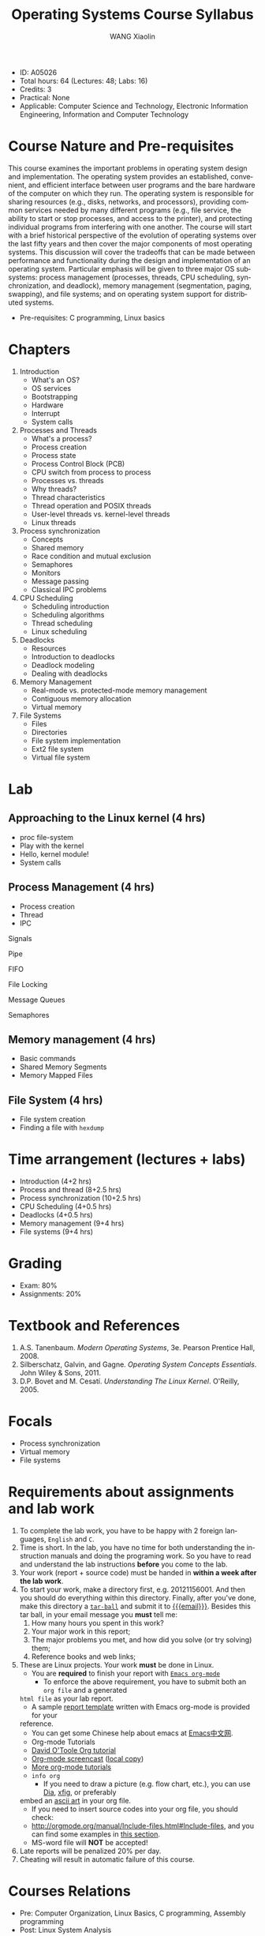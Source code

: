 #+TITLE:     Operating Systems Course Syllabus
#+AUTHOR:    WANG Xiaolin
#+EMAIL:     wx672ster@gmail.com
#+DESCRIPTION: 
#+KEYWORDS:  
#+LANGUAGE: en
#+OPTIONS:   H:3 num:nil toc:t \n:nil @:t ::t |:t ^:t -:t f:t *:t <:t
#+OPTIONS:   TeX:t LaTeX:t skip:nil d:nil todo:t pri:nil tags:not-in-toc
#+INFOJS_OPT: view:plain toc:t ltoc:nil mouse:underline buttons:0 path:http://orgmode.org/org-info.js
#+EXPORT_SELECT_TAGS: export
#+EXPORT_EXCLUDE_TAGS: noexport
#+LINK_UP:   
#+LINK_HOME: 
#+LaTeX_CLASS: article
# (setq org-export-html-use-infojs nil)

- ID: A05026
- Total hours: 64 (Lectures: 48; Labs: 16)
- Credits: 3
- Practical: None
- Applicable: Computer Science and Technology, Electronic Information Engineering,
  Information and Computer Technology

* Course Nature and Pre-requisites
  This course examines the important problems in operating system design and
  implementation. The operating system provides an established, convenient, and efficient
  interface between user programs and the bare hardware of the computer on which they
  run. The operating system is responsible for sharing resources (e.g., disks, networks,
  and processors), providing common services needed by many different programs (e.g.,
  file service, the ability to start or stop processes, and access to the printer), and
  protecting individual programs from interfering with one another. The course will start
  with a brief historical perspective of the evolution of operating systems over the last
  fifty years and then cover the major components of most operating systems. This
  discussion will cover the tradeoffs that can be made between performance and
  functionality during the design and implementation of an operating system. Particular
  emphasis will be given to three major OS subsystems: process management (processes,
  threads, CPU scheduling, synchronization, and deadlock), memory management
  (segmentation, paging, swapping), and file systems; and on operating system support for
  distributed systems.

  - Pre-requisites: C programming, Linux basics
* Chapters
  1. Introduction
     - What's an OS?
     - OS services
     - Bootstrapping
     - Hardware
     - Interrupt
     - System calls
  2. Processes and Threads
     - What's a process?
     - Process creation
     - Process state
     - Process Control Block (PCB)
     - CPU switch from process to process
     - Processes vs. threads
     - Why threads?
     - Thread characteristics
     - Thread operation and POSIX threads
     - User-level threads vs. kernel-level threads
     - Linux threads
  3. Process synchronization
     - Concepts
     - Shared memory
     - Race condition and mutual exclusion
     - Semaphores
     - Monitors
     - Message passing
     - Classical IPC problems
  4. CPU Scheduling
     - Scheduling introduction
     - Scheduling algorithms
     - Thread scheduling
     - Linux scheduling
  5. Deadlocks
     - Resources
     - Introduction to deadlocks
     - Deadlock modeling
     - Dealing with deadlocks
  6. Memory Management
     - Real-mode vs. protected-mode memory management
     - Contiguous memory allocation
     - Virtual memory
  7. File Systems
     - Files
     - Directories
     - File system implementation
     - Ext2 file system
     - Virtual file system
* Lab
** Approaching to the Linux kernel (4 hrs)
   - proc file-system
   - Play with the kernel
   - Hello, kernel module!
   - System calls
** Process Management (4 hrs)
   - Process creation
   - Thread
   - IPC
**** Signals
**** Pipe
**** FIFO
**** File Locking
**** Message Queues
**** Semaphores
** Memory management (4 hrs)
   - Basic commands
   - Shared Memory Segments
   - Memory Mapped Files
** File System (4 hrs) 
   - File system creation
   - Finding a file with =hexdump=
* Time arrangement (lectures + labs)
  - Introduction (4+2 hrs)
  - Process and thread (8+2.5 hrs)
  - Process synchronization (10+2.5 hrs)
  - CPU Scheduling (4+0.5 hrs)
  - Deadlocks (4+0.5 hrs)
  - Memory management (9+4 hrs)
  - File systems (9+4 hrs)

* Grading
  - Exam: 80%
  - Assignments: 20%
* Textbook and References
   1. A.S. Tanenbaum. /Modern Operating Systems/, 3e. Pearson Prentice Hall, 2008. 
   2. Silberschatz, Galvin, and Gagne. /Operating System Concepts Essentials/. John Wiley & Sons, 2011.
   3. D.P. Bovet and M. Cesatí. /Understanding The Linux Kernel/. O'Reilly, 2005.

* Focals
  - Process synchronization
  - Virtual memory 
  - File systems
* Requirements about assignments and lab work
  1. To complete the lab work, you have to be happy with 2 foreign languages, =English= and =C=.
  2. Time is short. In the lab, you have no time for both understanding the instruction
     manuals and doing the programing work. So you have to read and understand the lab
     instructions *before* you come to the lab.
  3. Your work (report + source code) must be handed in *within a week after the lab work*.
  4. To start your work, make a directory first, e.g. 20121156001. And then you should do
     everything within this directory. Finally, after you've done, make this directory a
     [[http://www.gnu.org/software/tar/manual/html_chapter/Formats.html#SEC131][=tar-ball=]] and submit it to [[mailto:wx672ster%2Bos@gmail.com][{{{email}}}]]. Besides this tar ball, in your email message
     you *must* tell me:
     1) How many hours you spent in this work?
     2) Your major work in this report;
     3) The major problems you met, and how did you solve (or try solving) them;
     4) Reference books and web links;
  5. These are Linux projects. Your work *must* be done in Linux.
     - You are *required* to finish your report with [[http://orgmode.org/][=Emacs org-mode=]]
       - To enforce the above requirement, you have to submit both an =org file= and a generated
	 =html file= as your lab report.
       - A sample [[file:sample-report][report template]] written with Emacs org-mode is provided for your
	 reference.
       - You can get some Chinese help about emacs at [[http://emacser.com/][Emacs中文网]].
       - Org-mode Tutorials
	 - [[http://orgmode.org/worg/org-tutorials/orgtutorial_dto.php][David O'Toole Org tutorial]]
	 - [[http://jaderholm.com/screencasts.html][Org-mode screencast]] ([[http://cs3.swfu.edu.cn/~wx672/org-mode.swf][local copy]])
	 - [[http://orgmode.org/worg/org-tutorials/index.php][More org-mode tutorials]]
	 - =info org=
       - If you need to draw a picture (e.g. flow chart, etc.), you can use [[http://live.gnome.org/Dia][Dia]], [[http://www.xfig.org/][xfig]], or preferably
	 embed an [[http://en.wikipedia.org/wiki/ASCII_art][ascii art]] in your org file.
       - If you need to insert source codes into your org file, you should check:
	 - http://orgmode.org/manual/Include-files.html#Include-files, and you can find some
	   examples in [[#code-insertion][this section]].
     - MS-word file will *NOT* be accepted!
  6. Late reports will be penalized 20% per day.
  7. Cheating will result in automatic failure of this course.

* Courses Relations
  - Pre: Computer Organization, Linux Basics, C programming, Assembly programming
  - Post: Linux System Analysis
* Notes
   None.
